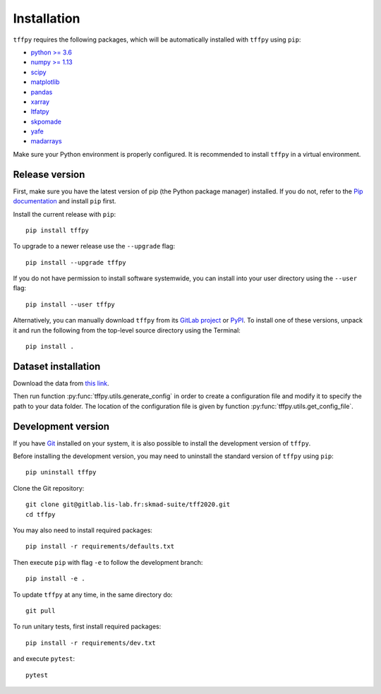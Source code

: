Installation
############

``tffpy`` requires the following packages, which will be automatically
installed with ``tffpy`` using ``pip``:

* `python >= 3.6 <https://wiki.python.org/moin/BeginnersGuide/Download>`_
* `numpy >= 1.13 <http://www.numpy.org>`_
* `scipy <https://www.scipy.org/>`_
* `matplotlib <https://matplotlib.org/>`_
* `pandas <https://pandas.pydata.org/>`_
* `xarray <https://xarray.pydata.org/>`_
* `ltfatpy <http://dev.pages.lis-lab.fr/ltfatpy/>`_
* `skpomade <http://valentin.emiya.pages.lis-lab.fr/skpomade/>`_
* `yafe <http://skmad-suite.pages.lis-lab.fr/yafe/>`_
* `madarrays <https://gitlab.lis-lab.fr/skmad-suite/madarrays>`_

Make sure your Python environment is properly configured. It is recommended to
install ``tffpy`` in a virtual environment.

Release version
---------------

First, make sure you have the latest version of pip (the Python package
manager) installed. If you do not, refer to the `Pip documentation
<https://pip.pypa.io/en/stable/installing/>`_ and install ``pip`` first.

Install the current release with ``pip``::

    pip install tffpy

To upgrade to a newer release use the ``--upgrade`` flag::

    pip install --upgrade tffpy

If you do not have permission to install software systemwide, you can install
into your user directory using the ``--user`` flag::

    pip install --user tffpy

Alternatively, you can manually download ``tffpy`` from its `GitLab project
<https://gitlab.lis-lab.fr/skmad-suite/tff2020>`_  or `PyPI
<https://pypi.python.org/pypi/tffpy>`_.  To install one of these versions,
unpack it and run the following from the top-level source directory using the
Terminal::

    pip install .

Dataset installation
--------------------
Download the data from `this link <https://gitlab.lis-lab
.fr/skmad-suite/tff2020/-/tree/master/data>`_.

Then run function :py:func:`tffpy.utils.generate_config` in order to create
a configuration file and modify it to specify the path to your data folder.
The location of the configuration file is given by function
:py:func:`tffpy.utils.get_config_file`.

Development version
-------------------

If you have `Git <https://git-scm.com/>`_ installed on your system, it is also
possible to install the development version of ``tffpy``.

Before installing the development version, you may need to uninstall the
standard version of ``tffpy`` using ``pip``::

    pip uninstall tffpy

Clone the Git repository::

    git clone git@gitlab.lis-lab.fr:skmad-suite/tff2020.git
    cd tffpy

You may also need to install required packages::

    pip install -r requirements/defaults.txt

Then execute ``pip`` with flag ``-e`` to follow the development branch::

    pip install -e .

To update ``tffpy`` at any time, in the same directory do::

    git pull

To run unitary tests, first install required packages::

    pip install -r requirements/dev.txt

and execute ``pytest``::

    pytest

